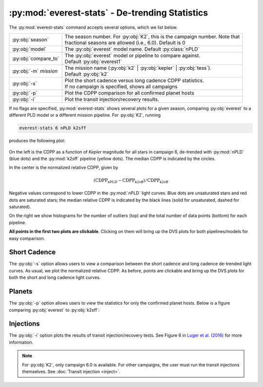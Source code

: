 :py:mod:`everest-stats` - De-trending Statistics
------------------------------------------------

The :py:mod:`everest-stats` command accepts several options, which we list below.

+--------------------------+---------------------------------------------------------------------------------+
| :py:obj:`season`         | | The season number. For :py:obj:`K2`, this is the campaign number. Note that   |
|                          | | fractional seasons are allowed (i.e., 6.0). Default is 0                      |
+--------------------------+---------------------------------------------------------------------------------+
| :py:obj:`model`          | | The :py:obj:`everest` model name. Default :py:class:`nPLD`                    |
+--------------------------+---------------------------------------------------------------------------------+
| :py:obj:`compare_to`     | | The :py:obj:`everest` model or pipeline to compare against.                   |
|                          | | Default :py:obj:`everest1`                                                    |
+--------------------------+---------------------------------------------------------------------------------+
| :py:obj:`-m` `mission`   | | The mission name (:py:obj:`k2` | :py:obj:`kepler` | :py:obj:`tess`).          |
|                          | | Default :py:obj:`k2`                                                          |
+--------------------------+---------------------------------------------------------------------------------+
| :py:obj:`-s`             | | Plot the short cadence versus long cadence CDPP statistics.                   |
|                          | | If no campaign is specified, shows all campaigns                              |
+--------------------------+---------------------------------------------------------------------------------+
| :py:obj:`-p`             | | Plot the CDPP comparison for all confirmed planet hosts                       |
+--------------------------+---------------------------------------------------------------------------------+
| :py:obj:`-i`             | | Plot the transit injection/recovery results.                                  |
+--------------------------+---------------------------------------------------------------------------------+

If no flags are specified, :py:mod:`everest-stats` shows several plots for a given season, comparing :py:obj:`everest`
to a different PLD model or a different mission pipeline. For :py:obj:`K2`, running

.. code-block :: bash
   
   everest-stats 6 nPLD k2sff

produces the following plot:

.. figure:: estats_6.jpeg
   :width: 800px
   :align: center
   :figclass: align-center

On the left is the CDPP as a function of `Kepler` magnitude for all stars in campaign 6, de-trended
with :py:mod:`nPLD` (blue dots) and the :py:mod:`k2sff` pipeline (yellow dots). The median CDPP
is indicated by the circles.

In the center is the normalized relative CDPP, given by

.. math ::

   \mathrm{(CDPP_{nPLD} - CDPP_{k2sff})/CDPP_{k2sff}}

Negative values correspond to lower CDPP in the :py:mod:`nPLD` light curves. Blue dots are
unsaturated stars and red dots are saturated stars; the median relative CDPP is indicated
by the black lines (solid for unsaturated, dashed for saturated).

On the right we show histograms for the number of outliers (top) and the total number of 
data points (bottom) for each pipeline.

**All points in the first two plots are clickable**. Clicking on them will bring up the 
DVS plots for both pipelines/models for easy comparison.

Short Cadence
=============

The :py:obj:`-s` option allows users to view a comparison between the short cadence and long
cadence de-trended light curves. As usual, we plot the normalized relative CDPP. 
As before, points are clickable and bring up the DVS plots for both the short
and long cadence light curves.

.. figure:: estats_sc.jpeg
   :width: 400px
   :align: center
   :figclass: align-center

Planets
=======

The :py:obj:`-p` option allows users to view the statistics for only the confirmed planet
hosts. Below is a figure comparing :py:obj:`everest` to :py:obj:`k2sff`:

.. figure:: estats_planets.jpeg
   :width: 400px
   :align: center
   :figclass: align-center


Injections
==========

The :py:obj:`-i` option plots the results of transit injection/recovery tests. See Figure
6 in `Luger et al. (2016) <http://adsabs.harvard.edu/abs/2016AJ....152..100L>`_ for more
information.

.. note :: For :py:obj:`K2`, only campaign 6.0 is available. For other campaigns, \
           the user must run the transit injections themselves. See :doc:`Transit injection <inject>`.

.. figure:: estats_inj.jpeg
   :width: 400px
   :align: center
   :figclass: align-center

.. raw:: html

  <script>
    (function(i,s,o,g,r,a,m){i['GoogleAnalyticsObject']=r;i[r]=i[r]||function(){
    (i[r].q=i[r].q||[]).push(arguments)},i[r].l=1*new Date();a=s.createElement(o),
    m=s.getElementsByTagName(o)[0];a.async=1;a.src=g;m.parentNode.insertBefore(a,m)
    })(window,document,'script','https://www.google-analytics.com/analytics.js','ga');

    ga('create', 'UA-47070068-2', 'auto');
    ga('send', 'pageview');

  </script>